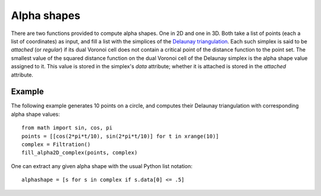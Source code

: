 .. _alphashapes:

Alpha shapes
============

There are two functions provided to compute alpha shapes. One in 2D and one in
3D. Both take a list of points (each a list of coordinates) as input, and fill a
list with the simplices of the `Delaunay triangulation`_. Each such simplex is
said to be *attached* (or *regular*) if its dual Voronoi cell does not contain a
critical point of the distance function to the point set. The smallest value of
the squared distance function on the dual Voronoi cell of the Delaunay simplex
is the alpha shape value assigned to it. This value is stored in the simplex's
`data` attribute; whether it is attached is stored in the `attached` attribute.

.. _`Delaunay triangulation`:   http://en.wikipedia.org/wiki/Delaunay_triangulation


.. function:: fill_alpha_complex(points, complex)

    Based on the dimension of the first point, decides which of the two functions
    below to call.

.. function:: fill_alpha2D_complex(points, complex)

    Appends to the `complex` the simplices of the 2D Delaunay triangulation
    on the `points`.

.. function:: fill_alpha3D_complex(points, complex)

    Appends to the `complex` the simplices of the 3D Delaunay triangulation
    on the `points`.


Example
-------

The following example generates 10 points on a circle, and computes their
Delaunay triangulation with corresponding alpha shape values::

    from math import sin, cos, pi
    points = [[cos(2*pi*t/10), sin(2*pi*t/10)] for t in xrange(10)]
    complex = Filtration()
    fill_alpha2D_complex(points, complex)

One can extract any given alpha shape with the usual Python list notation::

    alphashape = [s for s in complex if s.data[0] <= .5]
